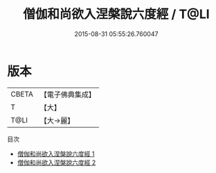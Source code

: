 #+TITLE: 僧伽和尚欲入涅槃說六度經 / T@LI

#+DATE: 2015-08-31 05:55:26.760047
* 版本
 |     CBETA|【電子佛典集成】|
 |         T|【大】     |
 |      T@LI|【大→麗】   |
目次
 - [[file:KR6u0004_001.txt][僧伽和尚欲入涅槃說六度經 1]]
 - [[file:KR6u0004_002.txt][僧伽和尚欲入涅槃說六度經 2]]

